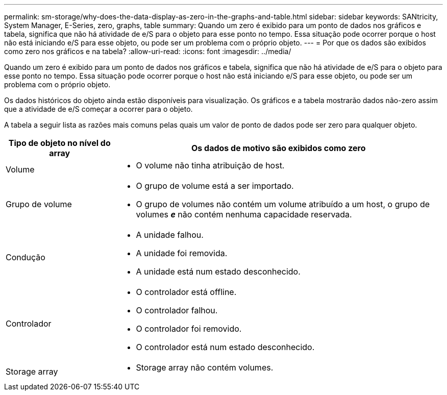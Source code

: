 ---
permalink: sm-storage/why-does-the-data-display-as-zero-in-the-graphs-and-table.html 
sidebar: sidebar 
keywords: SANtricity, System Manager, E-Series, zero, graphs, table 
summary: Quando um zero é exibido para um ponto de dados nos gráficos e tabela, significa que não há atividade de e/S para o objeto para esse ponto no tempo. Essa situação pode ocorrer porque o host não está iniciando e/S para esse objeto, ou pode ser um problema com o próprio objeto. 
---
= Por que os dados são exibidos como zero nos gráficos e na tabela?
:allow-uri-read: 
:icons: font
:imagesdir: ../media/


[role="lead"]
Quando um zero é exibido para um ponto de dados nos gráficos e tabela, significa que não há atividade de e/S para o objeto para esse ponto no tempo. Essa situação pode ocorrer porque o host não está iniciando e/S para esse objeto, ou pode ser um problema com o próprio objeto.

Os dados históricos do objeto ainda estão disponíveis para visualização. Os gráficos e a tabela mostrarão dados não-zero assim que a atividade de e/S começar a ocorrer para o objeto.

A tabela a seguir lista as razões mais comuns pelas quais um valor de ponto de dados pode ser zero para qualquer objeto.

[cols="25h,~"]
|===
| Tipo de objeto no nível do array | Os dados de motivo são exibidos como zero 


 a| 
Volume
 a| 
* O volume não tinha atribuição de host.




 a| 
Grupo de volume
 a| 
* O grupo de volume está a ser importado.
* O grupo de volumes não contém um volume atribuído a um host, o grupo de volumes *_e_* não contém nenhuma capacidade reservada.




 a| 
Condução
 a| 
* A unidade falhou.
* A unidade foi removida.
* A unidade está num estado desconhecido.




 a| 
Controlador
 a| 
* O controlador está offline.
* O controlador falhou.
* O controlador foi removido.
* O controlador está num estado desconhecido.




 a| 
Storage array
 a| 
* Storage array não contém volumes.


|===